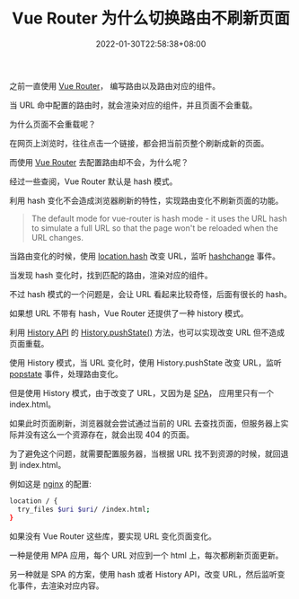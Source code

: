 #+title: Vue Router 为什么切换路由不刷新页面
#+date: 2022-01-30T22:58:38+08:00
#+lastmod: 2022-01-30T22:58:38+08:00
#+draft: false
之前一直使用 [[https://router.vuejs.org/][Vue Router]]， 编写路由以及路由对应的组件。

当 URL 命中配置的路由时，就会渲染对应的组件，并且页面不会重载。

为什么页面不会重载呢？

在网页上浏览时，往往点击一个链接，都会把当前页整个刷新成新的页面。

而使用 [[https://router.vuejs.org/][Vue Router]] 去配置路由却不会，为什么呢？

经过一些查阅，Vue Router 默认是 hash 模式。

利用 hash 变化不会造成浏览器刷新的特性，实现路由变化不刷新页面的功能。

#+BEGIN_QUOTE
The default mode for vue-router is hash mode - it uses the URL hash
to simulate a full URL so that the page won't be reloaded when the
URL changes.
#+END_QUOTE

当路由变化的时候，使用 [[https://developer.mozilla.org/en-US/docs/Web/API/Location/hash][location.hash]] 改变 URL，监听 [[https://developer.mozilla.org/en-US/docs/Web/API/Window/hashchange_event][hashchange]] 事件。

当发现 hash 变化时，找到匹配的路由，渲染对应的组件。

不过 hash 模式的一个问题是，会让 URL 看起来比较奇怪，后面有很长的 hash。

如果想 URL 不带有 hash，Vue Router 还提供了一种 history 模式。

利用 [[https://developer.mozilla.org/en-US/docs/Web/API/History][History API]] 的 [[https://developer.mozilla.org/en-US/docs/Web/API/History/pushState][History.pushState()]] 方法，也可以实现改变 URL 但不造成页面重载。

使用 History 模式，当 URL 变化时，使用 History.pushState 改变 URL，监听 [[https://developer.mozilla.org/en-US/docs/Web/API/Window/popstate_event][popstate]] 事件，处理路由变化。

但是使用 History 模式，由于改变了 URL，又因为是 [[https://en.wikipedia.org/wiki/Single-page_application][SPA]]， 应用里只有一个 index.html。

如果此时页面刷新，浏览器就会尝试通过当前的 URL 去查找页面，但服务器上实际并没有这么一个资源存在，就会出现 404 的页面。

为了避免这个问题，就需要配置服务器，当根据 URL 找不到资源的时候，就回退到 index.html。

例如这是 [[https://router.vuejs.org/guide/essentials/history-mode.html#nginx][nginx]] 的配置:
#+begin_src bash
  location / {
    try_files $uri $uri/ /index.html;
  }
#+end_src

如果没有 Vue Router 这些库，要实现 URL 变化页面变化。

一种是使用 MPA 应用，每个 URL 对应到一个 html 上，每次都刷新页面更新。

另一种就是 SPA 的方案，使用 hash 或者 History API，改变 URL，然后监听变化事件，去渲染对应内容。
